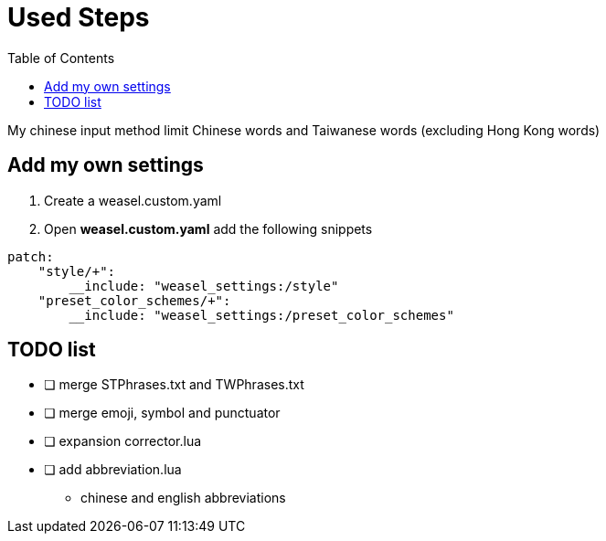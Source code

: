 = Used Steps
:experimental:
:toc: left

My chinese input method limit Chinese words and Taiwanese words (excluding Hong Kong words)

== Add my own settings
1. Create a weasel.custom.yaml
2. Open *weasel.custom.yaml* add the following snippets

[source, yaml]
----
patch:
    "style/+":
        __include: "weasel_settings:/style"
    "preset_color_schemes/+":
        __include: "weasel_settings:/preset_color_schemes"
----

// TODO: todo list
== TODO list
* [ ] merge STPhrases.txt and TWPhrases.txt
* [ ] merge emoji, symbol and punctuator
* [ ] expansion corrector.lua
* [ ] add abbreviation.lua
** chinese and english abbreviations

// == Add backup settings

// 1. run redeploy
// 2. Open *installation.yaml* add the following snippets
//     - <sync_dir_path>: change to your own path

// [source, yaml]
// ----
// sync_dir: '<sync_dir_path>'

// # example
// sync_dir: 'E:\RimeSync'
// ----
